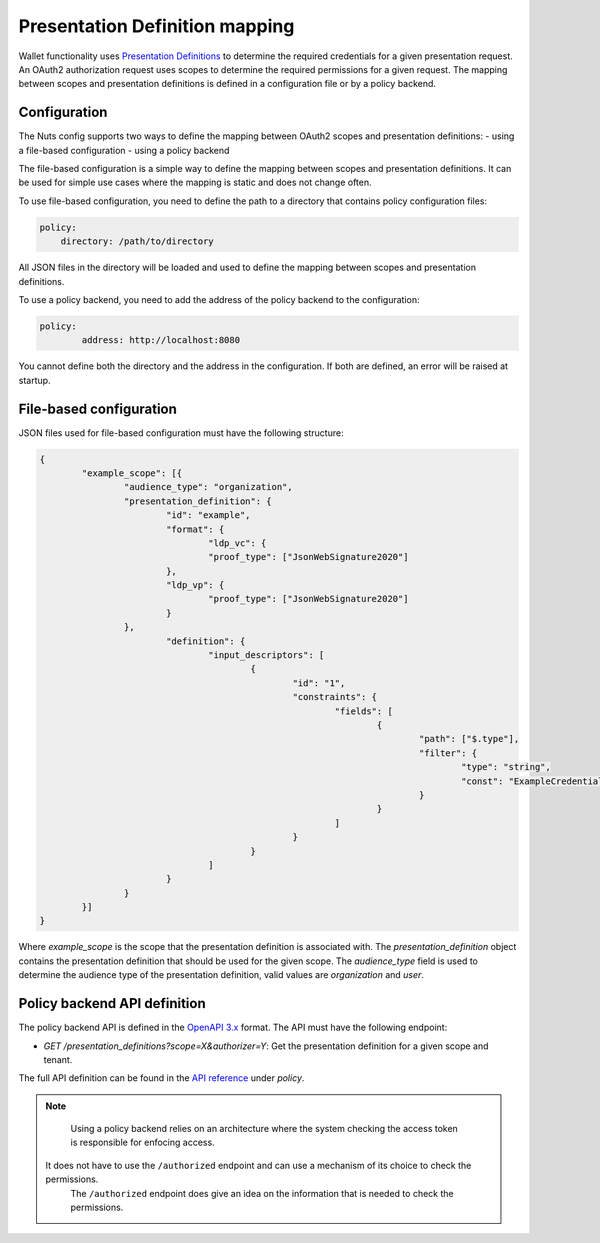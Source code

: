 .. _pex:

Presentation Definition mapping
###############################

Wallet functionality uses `Presentation Definitions <https://identity.foundation/presentation-exchange/>`_ to determine the required credentials for a given presentation request.
An OAuth2 authorization request uses scopes to determine the required permissions for a given request.
The mapping between scopes and presentation definitions is defined in a configuration file or by a policy backend.

Configuration
*************

The Nuts config supports two ways to define the mapping between OAuth2 scopes and presentation definitions:
- using a file-based configuration
- using a policy backend

The file-based configuration is a simple way to define the mapping between scopes and presentation definitions.
It can be used for simple use cases where the mapping is static and does not change often.

To use file-based configuration, you need to define the path to a directory that contains policy configuration files:

.. code-block:: yaml

    policy:
        directory: /path/to/directory

All JSON files in the directory will be loaded and used to define the mapping between scopes and presentation definitions.

To use a policy backend, you need to add the address of the policy backend to the configuration:

.. code-block:: yaml

	policy:
		address: http://localhost:8080

You cannot define both the directory and the address in the configuration. If both are defined, an error will be raised at startup.

File-based configuration
************************

JSON files used for file-based configuration must have the following structure:

.. code-block:: json

	{
		"example_scope": [{
			"audience_type": "organization",
			"presentation_definition": {
				"id": "example",
				"format": {
					"ldp_vc": {
        				"proof_type": ["JsonWebSignature2020"]
      				},
      				"ldp_vp": {
        				"proof_type": ["JsonWebSignature2020"]
      				}
    			},
				"definition": {
					"input_descriptors": [
						{
							"id": "1",
							"constraints": {
								"fields": [
									{
										"path": ["$.type"],
										"filter": {
											"type": "string",
											"const": "ExampleCredential"
										}
									}
								]
							}
						}
					]
				}
			}
		}]
	}

Where `example_scope` is the scope that the presentation definition is associated with.
The `presentation_definition` object contains the presentation definition that should be used for the given scope.
The `audience_type` field is used to determine the audience type of the presentation definition, valid values are `organization` and `user`.

Policy backend API definition
*****************************

The policy backend API is defined in the `OpenAPI 3.x <https://spec.openapis.org/oas/latest.html>`_ format.
The API must have the following endpoint:

- `GET /presentation_definitions?scope=X&authorizer=Y`: Get the presentation definition for a given scope and tenant.

The full API definition can be found in the `API reference <nuts-node-api>`_ under *policy*.

.. note::

	Using a policy backend relies on an architecture where the system checking the access token is responsible for enfocing access.
    It does not have to use the ``/authorized`` endpoint and can use a mechanism of its choice to check the permissions.
	The ``/authorized`` endpoint does give an idea on the information that is needed to check the permissions.